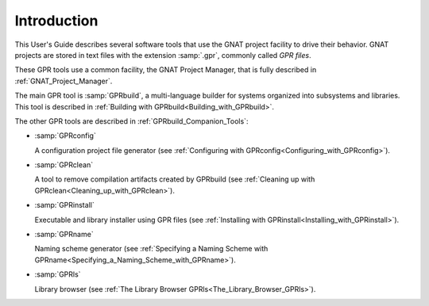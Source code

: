 .. _Introduction:

************
Introduction
************

This User's Guide describes several software tools that use the GNAT project
facility to drive their behavior. GNAT projects are stored in text files with
the extension :samp:`.gpr`, commonly called *GPR files*.

These GPR tools use a common facility, the GNAT Project Manager, that
is fully described in :ref:`GNAT_Project_Manager`.

The main GPR tool is :samp:`GPRbuild`, a multi-language builder for systems
organized into subsystems and libraries. This tool is described in
:ref:`Building with GPRbuild<Building_with_GPRbuild>`.

The other GPR tools are described in :ref:`GPRbuild_Companion_Tools`:

* :samp:`GPRconfig`

  A configuration project file generator
  (see :ref:`Configuring with GPRconfig<Configuring_with_GPRconfig>`).

* :samp:`GPRclean`

  A tool to remove compilation artifacts created by GPRbuild
  (see :ref:`Cleaning up with GPRclean<Cleaning_up_with_GPRclean>`).

* :samp:`GPRinstall`

  Executable and library installer using GPR files
  (see :ref:`Installing with GPRinstall<Installing_with_GPRinstall>`).

* :samp:`GPRname`

  Naming scheme generator
  (see :ref:`Specifying a Naming Scheme with GPRname<Specifying_a_Naming_Scheme_with_GPRname>`).

* :samp:`GPRls`

  Library browser
  (see :ref:`The Library Browser GPRls<The_Library_Browser_GPRls>`).
